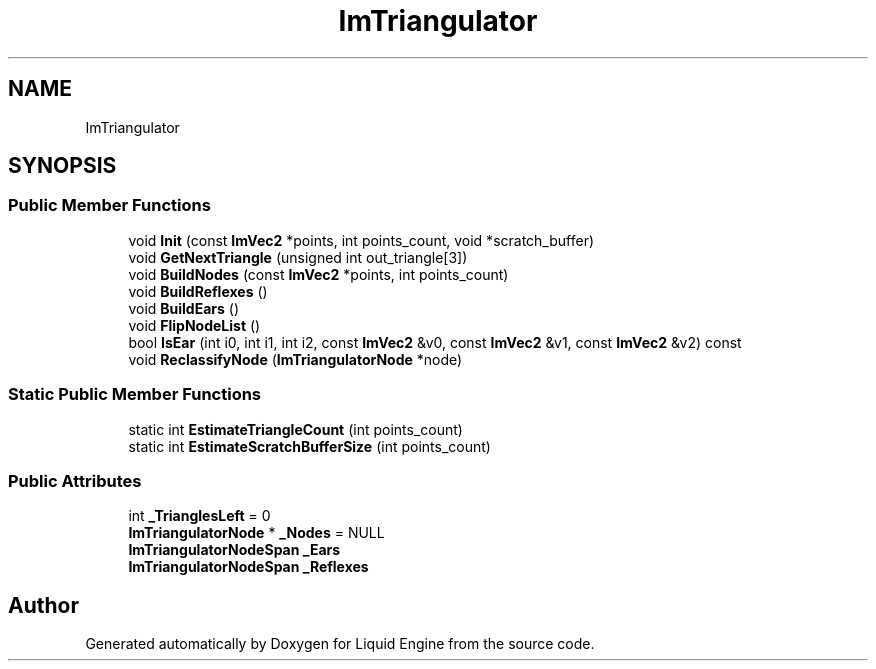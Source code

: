 .TH "ImTriangulator" 3 "Wed Apr 3 2024" "Liquid Engine" \" -*- nroff -*-
.ad l
.nh
.SH NAME
ImTriangulator
.SH SYNOPSIS
.br
.PP
.SS "Public Member Functions"

.in +1c
.ti -1c
.RI "void \fBInit\fP (const \fBImVec2\fP *points, int points_count, void *scratch_buffer)"
.br
.ti -1c
.RI "void \fBGetNextTriangle\fP (unsigned int out_triangle[3])"
.br
.ti -1c
.RI "void \fBBuildNodes\fP (const \fBImVec2\fP *points, int points_count)"
.br
.ti -1c
.RI "void \fBBuildReflexes\fP ()"
.br
.ti -1c
.RI "void \fBBuildEars\fP ()"
.br
.ti -1c
.RI "void \fBFlipNodeList\fP ()"
.br
.ti -1c
.RI "bool \fBIsEar\fP (int i0, int i1, int i2, const \fBImVec2\fP &v0, const \fBImVec2\fP &v1, const \fBImVec2\fP &v2) const"
.br
.ti -1c
.RI "void \fBReclassifyNode\fP (\fBImTriangulatorNode\fP *node)"
.br
.in -1c
.SS "Static Public Member Functions"

.in +1c
.ti -1c
.RI "static int \fBEstimateTriangleCount\fP (int points_count)"
.br
.ti -1c
.RI "static int \fBEstimateScratchBufferSize\fP (int points_count)"
.br
.in -1c
.SS "Public Attributes"

.in +1c
.ti -1c
.RI "int \fB_TrianglesLeft\fP = 0"
.br
.ti -1c
.RI "\fBImTriangulatorNode\fP * \fB_Nodes\fP = NULL"
.br
.ti -1c
.RI "\fBImTriangulatorNodeSpan\fP \fB_Ears\fP"
.br
.ti -1c
.RI "\fBImTriangulatorNodeSpan\fP \fB_Reflexes\fP"
.br
.in -1c

.SH "Author"
.PP 
Generated automatically by Doxygen for Liquid Engine from the source code\&.
